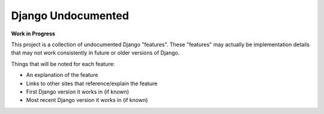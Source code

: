 Django Undocumented
===================

**Work in Progress**

This project is a collection of undocumented Django "features".  These
"features" may actually be implementation details that may not work
consistently in future or older versions of Django.

Things that will be noted for each feature:

- An explanation of the feature
- Links to other sites that reference/explain the feature
- First Django version it works in (if known)
- Most recent Django version it works in (if known)
